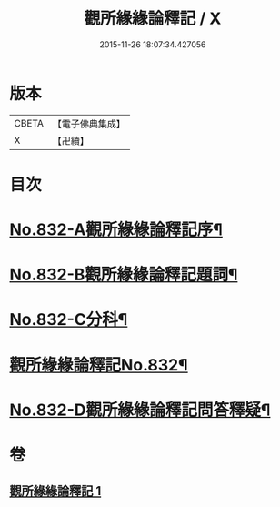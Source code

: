 #+TITLE: 觀所緣緣論釋記 / X
#+DATE: 2015-11-26 18:07:34.427056
* 版本
 |     CBETA|【電子佛典集成】|
 |         X|【卍續】    |

* 目次
* [[file:KR6n0116_001.txt::001-0818a1][No.832-A觀所緣緣論釋記序¶]]
* [[file:KR6n0116_001.txt::0818b1][No.832-B觀所緣緣論釋記題詞¶]]
* [[file:KR6n0116_001.txt::0818c5][No.832-C分科¶]]
* [[file:KR6n0116_001.txt::0820a1][觀所緣緣論釋記No.832¶]]
* [[file:KR6n0116_001.txt::0836b5][No.832-D觀所緣緣論釋記問答釋疑¶]]
* 卷
** [[file:KR6n0116_001.txt][觀所緣緣論釋記 1]]
